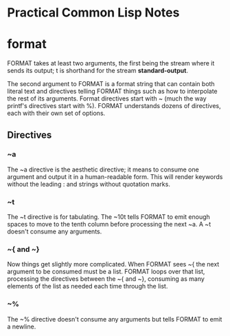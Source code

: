 * Practical Common Lisp Notes
* format
FORMAT takes at least two arguments, 
the first being the stream where it sends its output; 
t is shorthand for the stream *standard-output*.

The second argument to FORMAT is a format string that can contain both literal text and directives telling FORMAT things such as how to interpolate the rest of its arguments. 
Format directives start with ~ (much the way printf's directives start with %). 
FORMAT understands dozens of directives, each with their own set of options.
** Directives
*** ~a
  The ~a directive is the aesthetic directive; 
  it means to consume one argument and output it in a human-readable form. 
  This will render keywords without the leading : and strings without quotation marks. 
*** ~t
  The ~t directive is for tabulating. 
  The ~10t tells FORMAT to emit enough spaces to move to the tenth column before processing the next ~a. 
  A ~t doesn't consume any arguments.
*** ~{ and ~}
  Now things get slightly more complicated. 
  When FORMAT sees ~{ the next argument to be consumed must be a list. 
  FORMAT loops over that list, processing the directives between the ~{ and ~}, consuming as many elements of the list as needed each time through the list. 
*** ~%
  The ~% directive doesn't consume any arguments but tells FORMAT to emit a newline. 

